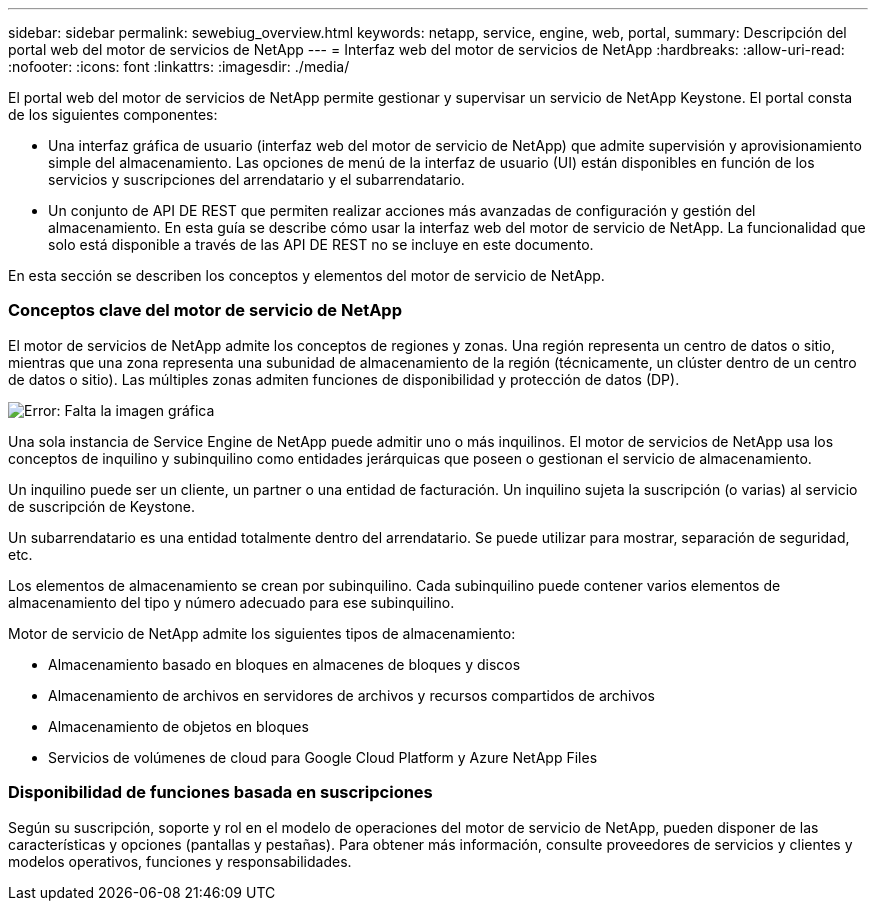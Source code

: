 ---
sidebar: sidebar 
permalink: sewebiug_overview.html 
keywords: netapp, service, engine, web, portal, 
summary: Descripción del portal web del motor de servicios de NetApp 
---
= Interfaz web del motor de servicios de NetApp
:hardbreaks:
:allow-uri-read: 
:nofooter: 
:icons: font
:linkattrs: 
:imagesdir: ./media/


[role="lead"]
El portal web del motor de servicios de NetApp permite gestionar y supervisar un servicio de NetApp Keystone. El portal consta de los siguientes componentes:

* Una interfaz gráfica de usuario (interfaz web del motor de servicio de NetApp) que admite supervisión y aprovisionamiento simple del almacenamiento. Las opciones de menú de la interfaz de usuario (UI) están disponibles en función de los servicios y suscripciones del arrendatario y el subarrendatario.
* Un conjunto de API DE REST que permiten realizar acciones más avanzadas de configuración y gestión del almacenamiento. En esta guía se describe cómo usar la interfaz web del motor de servicio de NetApp. La funcionalidad que solo está disponible a través de las API DE REST no se incluye en este documento.


En esta sección se describen los conceptos y elementos del motor de servicio de NetApp.



=== Conceptos clave del motor de servicio de NetApp

El motor de servicios de NetApp admite los conceptos de regiones y zonas. Una región representa un centro de datos o sitio, mientras que una zona representa una subunidad de almacenamiento de la región (técnicamente, un clúster dentro de un centro de datos o sitio). Las múltiples zonas admiten funciones de disponibilidad y protección de datos (DP).

image:sewebiug_image1.png["Error: Falta la imagen gráfica"]

Una sola instancia de Service Engine de NetApp puede admitir uno o más inquilinos. El motor de servicios de NetApp usa los conceptos de inquilino y subinquilino como entidades jerárquicas que poseen o gestionan el servicio de almacenamiento.

Un inquilino puede ser un cliente, un partner o una entidad de facturación. Un inquilino sujeta la suscripción (o varias) al servicio de suscripción de Keystone.

Un subarrendatario es una entidad totalmente dentro del arrendatario. Se puede utilizar para mostrar, separación de seguridad, etc.

Los elementos de almacenamiento se crean por subinquilino. Cada subinquilino puede contener varios elementos de almacenamiento del tipo y número adecuado para ese subinquilino.

Motor de servicio de NetApp admite los siguientes tipos de almacenamiento:

* Almacenamiento basado en bloques en almacenes de bloques y discos
* Almacenamiento de archivos en servidores de archivos y recursos compartidos de archivos
* Almacenamiento de objetos en bloques
* Servicios de volúmenes de cloud para Google Cloud Platform y Azure NetApp Files




=== Disponibilidad de funciones basada en suscripciones

Según su suscripción, soporte y rol en el modelo de operaciones del motor de servicio de NetApp, pueden disponer de las características y opciones (pantallas y pestañas). Para obtener más información, consulte proveedores de servicios y clientes y modelos operativos, funciones y responsabilidades.

